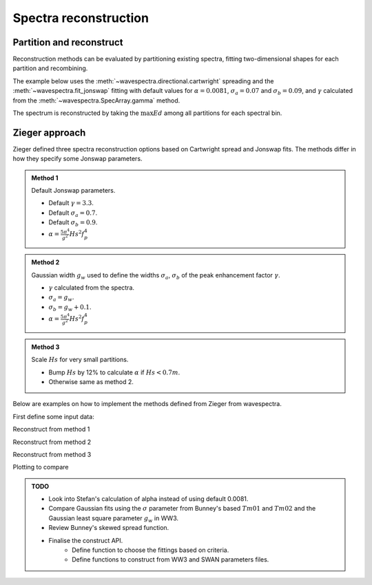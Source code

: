 Spectra reconstruction
______________________


.. ipython:: python
    :okexcept:
    :okwarning:

    @suppress
    import numpy as np
    @suppress
    import xarray as xr
    @suppress
    import matplotlib.pyplot as plt
    @suppress
    from wavespectra import read_ww3
    @suppress
    from wavespectra import fit_pierson_moskowitz, fit_jonswap, fit_tma, fit_gaussian
    @suppress
    from wavespectra.directional import cartwright, bunney
    @suppress
    from wavespectra.construct import construct_partition


Partition and reconstruct
-------------------------

Reconstruction methods can be evaluated by partitioning existing spectra, fitting
two-dimensional shapes for each partition and recombining.

The example below uses the :meth:`~wavespectra.directional.cartwright` spreading and the
:meth:`~wavespectra.fit_jonswap` fitting with default values for :math:`\alpha=0.0081`,
:math:`\sigma_a=0.07` and :math:`\sigma_b=0.09`, and :math:`\gamma` calculated from the
:meth:`~wavespectra.SpecArray.gamma` method.

The spectrum is reconstructed by taking the :math:`\max{Ed}` among all partitions for each spectral bin.

.. ipython:: python
    :okexcept:
    :okwarning:

    ds = read_ww3("_static/ww3file.nc").isel(time=0, site=0, drop=True).sortby("dir")

    # Partitioning
    dspart = ds.spec.partition(ds.wspd, ds.wdir, ds.dpt).load()

    # Integrated parameters partitions
    dsparam = dspart.spec.stats(["hs", "tp", "dm", "tm01", "tm02", "dspr", "gamma"])
    dsparam["dpt"] = ds.dpt.expand_dims({"part": dspart.part})

    # Construct spectra for partitions
    fit_kwargs = {
        "freq": ds.freq,
        "hs": dsparam.hs,
        "tp": dsparam.tp,
        "gamma": dsparam.gamma,
        "alpha": 0.0081,
        "sigma_a": 0.07,
        "sigma_b": 0.09
    }
    dir_kwargs = {"dir": ds.dir, "dm": dsparam.dm, "dspr": dsparam.dspr}
    efth_part = construct_partition("fit_jonswap", "cartwright", fit_kwargs, dir_kwargs)

    # Combine partitions from the max along the `part` dim
    efth_max = efth_part.max(dim="part")

    # Plot original and reconstructed spectra
    ds_comp = xr.concat([ds.efth, efth_max], dim="spectype")
    ds_comp["spectype"] = ["Original", "Reconstructed"]

    ds_comp.spec.plot(
        normalised=True,
        as_period=False,
        logradius=True,
        figsize=(8,4),
        show_theta_labels=False,
        add_colorbar=False,
        col="spectype",
    );

    @savefig original_vs_reconstructed.png
    plt.draw()


Zieger approach
----------------

Zieger defined three spectra reconstruction options based on Cartwright spread and Jonswap fits.
The methods differ in how they specify some Jonswap parameters.

.. admonition:: Method 1
    :class: note

    Default Jonswap parameters.

    * Default :math:`\gamma=3.3`.

    * Default :math:`\sigma_a=0.7`.

    * Default :math:`\sigma_b=0.9`.

    * :math:`\alpha=\frac{5\pi^4}{g^2}Hs^2f_{p}^{4}`

.. admonition:: Method 2
    :class: note

    Gaussian width :math:`g_w` used to define the widths :math:`\sigma_a`, :math:`\sigma_b` of the peak enhancement factor :math:`\gamma`.

    * :math:`\gamma` calculated from the spectra.

    * :math:`\sigma_a=g_w`.

    * :math:`\sigma_b=g_w+0.1`.

    * :math:`\alpha=\frac{5\pi^4}{g^2}Hs^2f_{p}^{4}`


.. admonition:: Method 3
    :class: note

    Scale :math:`Hs` for very small partitions.

    * Bump :math:`Hs` by 12% to calculate :math:`\alpha` if :math:`Hs<0.7m`.

    * Otherwise same as method 2.


Below are examples on how to implement the methods defined from Zieger from wavespectra.

First define some input data:

.. ipython:: python
    :okexcept:
    :okwarning:

    # Reading and partitioning existing spectrum
    dset = read_ww3("_static/ww3file.nc").isel(time=0, site=-1, drop=True).sortby("dir")
    dsetp = dset.spec.partition(dset.wspd, dset.wdir, dset.dpt)

    # Calculating parameters
    ds = dsetp.spec.stats(["hs", "tp", "dm", "dspr", "fp", "gamma", "gw"])

    # Alpha
    ds["alpha"] = (5 * np.pi**4 / 9.81**2) * ds.hs**2 * ds.fp**4

    # Alpha for method #3
    hs = ds.hs.where(ds.hs >= 0.7, ds.hs * 1.12)
    ds["alpha3"] = (5 * np.pi**4 / 9.81**2) * hs**2 * ds.fp**4

    # Common reconstruct parameters
    dir_name = "cartwright"
    dir_kwargs = dict(dir=dset.dir, dm=ds.dm, dspr=ds.dspr)
    fit_name = "fit_jonswap"
    kw = dict(freq=dset.freq, hs=ds.hs, tp=ds.tp)


Reconstruct from method 1

.. ipython:: python
    :okexcept:
    :okwarning:

    fit_kwargs = {**kw, **dict(gamma=3.3, sigma_a=0.7, sigma_b=0.9, alpha=ds.alpha)}
    method1 = construct_partition(fit_name, dir_name, fit_kwargs, dir_kwargs)
    method1 = method1.max(dim="part")


Reconstruct from method 2

.. ipython:: python
    :okexcept:
    :okwarning:

    sa = ds.gw.where(ds.gw >= 0.04, 0.04).where(ds.gw <= 0.09, 0.09)
    sb = sa + 0.1
    fit_kwargs = {**kw, **dict(gamma=ds.gamma, sigma_a=sa, sigma_b=sb, alpha=ds.alpha)}
    method2 = construct_partition(fit_name, dir_name, fit_kwargs, dir_kwargs)
    method2 = method2.max(dim="part")


Reconstruct from method 3

.. ipython:: python
    :okexcept:
    :okwarning:

    fit_kwargs = {**kw, **dict(gamma=ds.gamma, sigma_a=sa, sigma_b=sb, alpha=ds.alpha3)}
    method3 = construct_partition(fit_name, dir_name, fit_kwargs, dir_kwargs)
    method3 = method3.max(dim="part")


Plotting to compare

.. ipython:: python
    :okexcept:
    :okwarning:

    # Concat and plot
    dsall = xr.concat([dset.efth, method1, method2, method3], dim="fit")
    dsall["fit"] = ["Original", "Method 1", "Method 2", "Method 3"]
    dsall.spec.plot(
        figsize=(9, 9),
        col="fit",
        col_wrap=2,
        logradius=True,
        rmax=0.5,
        add_colorbar=False,
        show_theta_labels=False,
    );

    @savefig compare_stefan_methods.png
    plt.draw()


.. admonition:: TODO
    :class: note

    * Look into Stefan's calculation of alpha instead of using default 0.0081.
    * Compare Gaussian fits using the :math:`\sigma` parameter from Bunney's based :math:`Tm01` and :math:`Tm02` and the Gaussian least square parameter :math:`g_w` in WW3.
    * Review Bunney's skewed spread function.
    * Finalise the construct API.
        * Define function to choose the fittings based on criteria.
        * Define functions to construct from WW3 and SWAN parameters files.


.. _`Bunney et al. (2014)`: https://www.icevirtuallibrary.com/doi/abs/10.1680/fsts.59757.114

